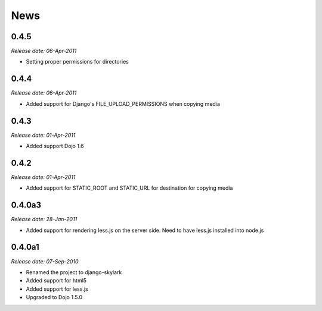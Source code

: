 News
====

0.4.5
-----

*Release date: 06-Apr-2011*

* Setting proper permissions for directories


0.4.4
-----

*Release date: 06-Apr-2011*

* Added support for Django's FILE_UPLOAD_PERMISSIONS when copying media

0.4.3
-----

*Release date: 01-Apr-2011*

* Added support Dojo 1.6

0.4.2
-----

*Release date: 01-Apr-2011*

* Added support for STATIC_ROOT and STATIC_URL for destination for copying media


0.4.0a3
-------

*Release date: 28-Jan-2011*

* Added support for rendering less.js on the server side. Need to have less.js installed into node.js

0.4.0a1
-------

*Release date: 07-Sep-2010*

* Renamed the project to django-skylark
* Added support for html5
* Added support for less.js
* Upgraded to Dojo 1.5.0

